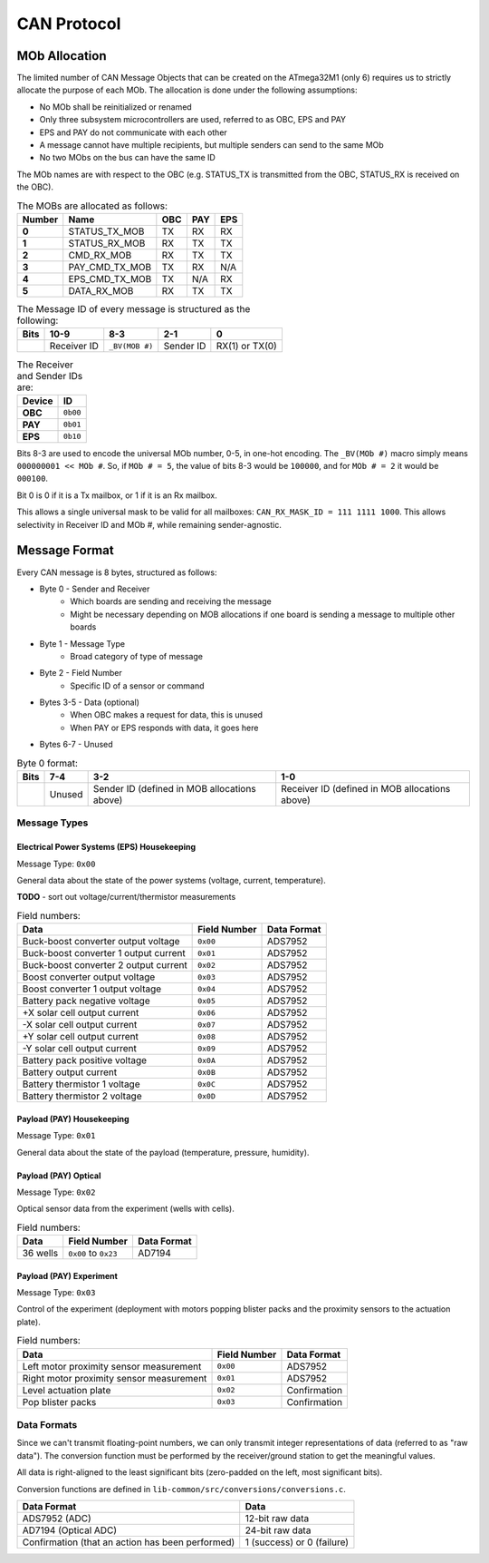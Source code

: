 CAN Protocol
==============

MOb Allocation
--------------

The limited number of CAN Message Objects that can be created on the ATmega32M1 \(only 6\) requires us to strictly allocate the purpose of each MOb. The allocation is done under the following assumptions:

* No MOb shall be reinitialized or renamed
* Only three subsystem microcontrollers are used, referred to as OBC, EPS and PAY
* EPS and PAY do not communicate with each other
* A message cannot have multiple recipients, but multiple senders can send to the same MOb
* No two MObs on the bus can have the same ID

The MOb names are with respect to the OBC (e.g. STATUS_TX is transmitted from the OBC, STATUS_RX is received on the OBC).

.. list-table:: The MOBs are allocated as follows:
    :header-rows: 1
    :stub-columns: 1

    * - Number
      - Name
      - OBC
      - PAY
      - EPS
    * - 0
      - STATUS_TX_MOB
      - TX
      - RX
      - RX
    * - 1
      - STATUS_RX_MOB
      - RX
      - TX
      - TX
    * - 2
      - CMD_RX_MOB
      - RX
      - TX
      - TX
    * - 3
      - PAY_CMD_TX_MOB
      - TX
      - RX
      - N/A
    * - 4
      - EPS_CMD_TX_MOB
      - TX
      - N/A
      - RX
    * - 5
      - DATA_RX_MOB
      - RX
      - TX
      - TX

.. list-table:: The Message ID of every message is structured as the following:
    :header-rows: 1
    :stub-columns: 1

    * - Bits
      - 10-9
      - 8-3
      - 2-1
      - 0
    * -
      - Receiver ID
      - ``_BV(MOB #)``
      - Sender ID
      - RX(1) or TX(0)

.. list-table:: The Receiver and Sender IDs are:
    :header-rows: 1
    :stub-columns: 1

    * - Device
      - ID
    * - OBC
      - ``0b00``
    * - PAY
      - ``0b01``
    * - EPS
      - ``0b10``

Bits 8-3 are used to encode the universal MOb number, 0-5, in one-hot encoding. The ``_BV(MOb #)`` macro simply means ``000000001 << MOb #``. So, if ``MOb # = 5``, the value of bits 8-3 would be ``100000``, and for ``MOb # = 2`` it would be ``000100``.

Bit 0 is 0 if it is a Tx mailbox, or 1 if it is an Rx mailbox.

This allows a single universal mask to be valid for all mailboxes:
``CAN_RX_MASK_ID = 111 1111 1000``.
This allows selectivity in Receiver ID and MOb #, while remaining sender-agnostic.


Message Format
--------------

Every CAN message is 8 bytes, structured as follows:

* Byte 0 - Sender and Receiver
    * Which boards are sending and receiving the message
    * Might be necessary depending on MOB allocations if one board is sending a message to multiple other boards
* Byte 1 - Message Type
    * Broad category of type of message
* Byte 2 - Field Number
    * Specific ID of a sensor or command
* Bytes 3-5 - Data (optional)
    * When OBC makes a request for data, this is unused
    * When PAY or EPS responds with data, it goes here
* Bytes 6-7 - Unused

.. list-table:: Byte 0 format:
    :header-rows: 1

    * - Bits
      - 7-4
      - 3-2
      - 1-0
    * -
      - Unused
      - Sender ID (defined in MOB allocations above)
      - Receiver ID (defined in MOB allocations above)


Message Types
~~~~~~~~~~~~~


Electrical Power Systems (EPS) Housekeeping
^^^^^^^^^^^^^^^^^^^^^^^^^^^^^^^^^^^^^^^^^^^

Message Type: ``0x00``

General data about the state of the power systems (voltage, current, temperature).

**TODO** - sort out voltage/current/thermistor measurements

.. list-table:: Field numbers:
    :header-rows: 1

    * - Data
      - Field Number
      - Data Format
    * - Buck-boost converter output voltage
      - ``0x00``
      - ADS7952
    * - Buck-boost converter 1 output current
      - ``0x01``
      - ADS7952
    * - Buck-boost converter 2 output current
      - ``0x02``
      - ADS7952
    * - Boost converter output voltage
      - ``0x03``
      - ADS7952
    * - Boost converter 1 output voltage
      - ``0x04``
      - ADS7952
    * - Battery pack negative voltage
      - ``0x05``
      - ADS7952
    * - +X solar cell output current
      - ``0x06``
      - ADS7952
    * - -X solar cell output current
      - ``0x07``
      - ADS7952
    * - +Y solar cell output current
      - ``0x08``
      - ADS7952
    * - -Y solar cell output current
      - ``0x09``
      - ADS7952
    * - Battery pack positive voltage
      - ``0x0A``
      - ADS7952
    * - Battery output current
      - ``0x0B``
      - ADS7952
    * - Battery thermistor 1 voltage
      - ``0x0C``
      - ADS7952
    * - Battery thermistor 2 voltage
      - ``0x0D``
      - ADS7952


Payload (PAY) Housekeeping
^^^^^^^^^^^^^^^^^^^^^^^^^^

Message Type: ``0x01``

General data about the state of the payload (temperature, pressure, humidity).

.. list-table:: Field numbers:
    :header-rows: 1

    * - Data
      - Field Number
      - Data Format
    * - Temperature sensor measurement
      - ``0x00``
    * - Humidity sensor measurement
      - ``0x01``
    * - Pressure sensor measurement
      - ``0x02``


Payload (PAY) Optical
^^^^^^^^^^^^^^^^^^^^^

Message Type: ``0x02``

Optical sensor data from the experiment (wells with cells).

.. list-table:: Field numbers:
    :header-rows: 1

    * - Data
      - Field Number
      - Data Format
    * - 36 wells
      - ``0x00`` to ``0x23``
      - AD7194


Payload (PAY) Experiment
^^^^^^^^^^^^^^^^^^^^^^^^

Message Type: ``0x03``

Control of the experiment (deployment with motors popping blister packs and the proximity sensors to the actuation plate).

.. list-table:: Field numbers:
    :header-rows: 1

    * - Data
      - Field Number
      - Data Format
    * - Left motor proximity sensor measurement
      - ``0x00``
      - ADS7952
    * - Right motor proximity sensor measurement
      - ``0x01``
      - ADS7952
    * - Level actuation plate
      - ``0x02``
      - Confirmation
    * - Pop blister packs
      - ``0x03``
      - Confirmation


Data Formats
~~~~~~~~~~~~

Since we can't transmit floating-point numbers, we can only transmit integer representations of data (referred to as "raw data"). The conversion function must be performed by the receiver/ground station to get the meaningful values.

All data is right-aligned to the least significant bits (zero-padded on the left, most significant bits).

Conversion functions are defined in ``lib-common/src/conversions/conversions.c``.

.. list-table::
    :header-rows: 1

    * - Data Format
      - Data
    * - ADS7952 (ADC)
      - 12-bit raw data
    * - AD7194 (Optical ADC)
      - 24-bit raw data
    * - Confirmation (that an action has been performed)
      - 1 (success) or 0 (failure)
